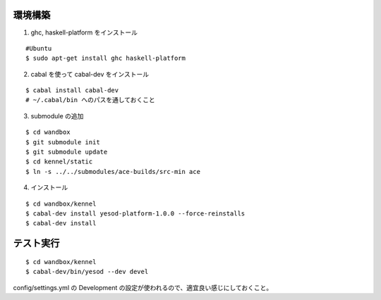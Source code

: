 環境構築
========

1. ghc, haskell-platform をインストール

::

 #Ubuntu
 $ sudo apt-get install ghc haskell-platform

2. cabal を使って cabal-dev をインストール

::

 $ cabal install cabal-dev
 # ~/.cabal/bin へのパスを通しておくこと

3. submodule の追加

::

 $ cd wandbox
 $ git submodule init
 $ git submodule update
 $ cd kennel/static
 $ ln -s ../../submodules/ace-builds/src-min ace

4. インストール

::

 $ cd wandbox/kennel
 $ cabal-dev install yesod-platform-1.0.0 --force-reinstalls
 $ cabal-dev install

テスト実行
========

::

 $ cd wandbox/kennel
 $ cabal-dev/bin/yesod --dev devel

config/settings.yml の Development の設定が使われるので、適宜良い感じにしておくこと。
